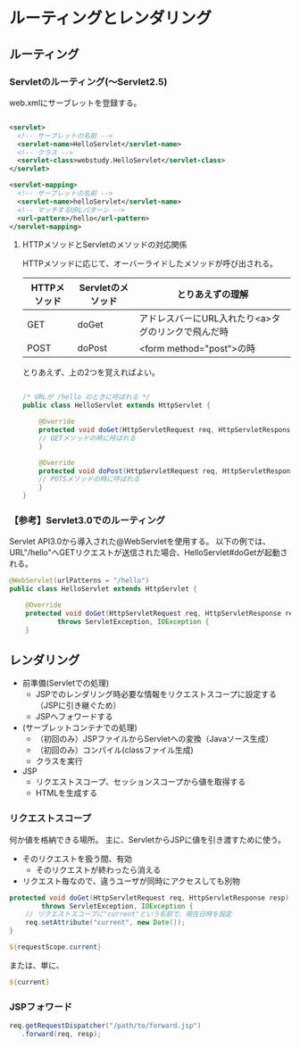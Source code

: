 * ルーティングとレンダリング

** ルーティング

*** Servletのルーティング(～Servlet2.5)

web.xmlにサーブレットを登録する。

#+BEGIN_SRC xml

<servlet>
  <!-- サーブレットの名前 -->
  <servlet-name>HelloServlet</servlet-name>
  <!-- クラス -->
  <servlet-class>webstudy.HelloServlet</servlet-class>
</servlet>

<servlet-mapping>
  <!-- サーブレットの名前 -->
  <servlet-name>helloServlet</servlet-name>
  <!-- マッチするURLパターン -->
  <url-pattern>/hello</url-pattern>
</servlet-mapping>

#+END_SRC


**** HTTPメソッドとServletのメソッドの対応関係

HTTPメソッドに応じて、オーバーライドしたメソッドが呼び出される。

| HTTPメソッド | Servletのメソッド | とりあえずの理解                                   |
|--------------+-------------------+----------------------------------------------------|
| GET          | doGet             | アドレスバーにURL入れたり<a>タグのリンクで飛んだ時 |
| POST         | doPost            | <form method="post">の時                           |

とりあえず、上の2つを覚えればよい。


#+BEGIN_SRC java

/* URLが /hello のときに呼ばれる */
public class HelloServlet extends HttpServlet {

    @Override
    protected void doGet(HttpServletRequest req, HttpServletResponse resp) throws ServletException, IOException {
    // GETメソッドの時に呼ばれる
    }

    @Override
    protected void doPost(HttpServletRequest req, HttpServletResponse resp) throws ServletException, IOException {
    // POTSメソッドの時に呼ばれる
    }
}

#+END_SRC


*** 【参考】Servlet3.0でのルーティング

Servlet API3.0から導入された@WebServletを使用する。
以下の例では、URL"/hello"へGETリクエストが送信された場合、HelloServlet#doGetが起動される。

#+BEGIN_SRC java
@WebServlet(urlPatterns = "/hello")
public class HelloServlet extends HttpServlet {

    @Override
    protected void doGet(HttpServletRequest req, HttpServletResponse resp)
            throws ServletException, IOException {
    }
#+END_SRC



** レンダリング

- 前準備(Servletでの処理)
  - JSPでのレンダリング時必要な情報をリクエストスコープに設定する（JSPに引き継ぐため）
  - JSPへフォワードする
- (サーブレットコンテナでの処理)
  - （初回のみ）JSPファイルからServletへの変換（Javaソース生成）
  - （初回のみ）コンパイル(classファイル生成)
  - クラスを実行
- JSP
  - リクエストスコープ、セッションスコープから値を取得する
  - HTMLを生成する



*** リクエストスコープ

何か値を格納できる場所。
主に、ServletからJSPに値を引き渡すために使う。

- そのリクエストを扱う間、有効
  - そのリクエストが終わったら消える
- リクエスト毎なので、違うユーザが同時にアクセスしても別物

#+BEGIN_SRC java
    protected void doGet(HttpServletRequest req, HttpServletResponse resp)
            throws ServletException, IOException {
        // リクエストスコープに"current"という名前で、現在日時を設定
        req.setAttribute("current", new Date());
    }
#+END_SRC

#+BEGIN_SRC jsp
${requestScope.current}
#+END_SRC

または、単に、

#+BEGIN_SRC jsp
${current}
#+END_SRC


*** JSPフォワード

#+BEGIN_SRC java
req.getRequestDispatcher("/path/to/forward.jsp")
   .forward(req, resp);
#+END_SRC
